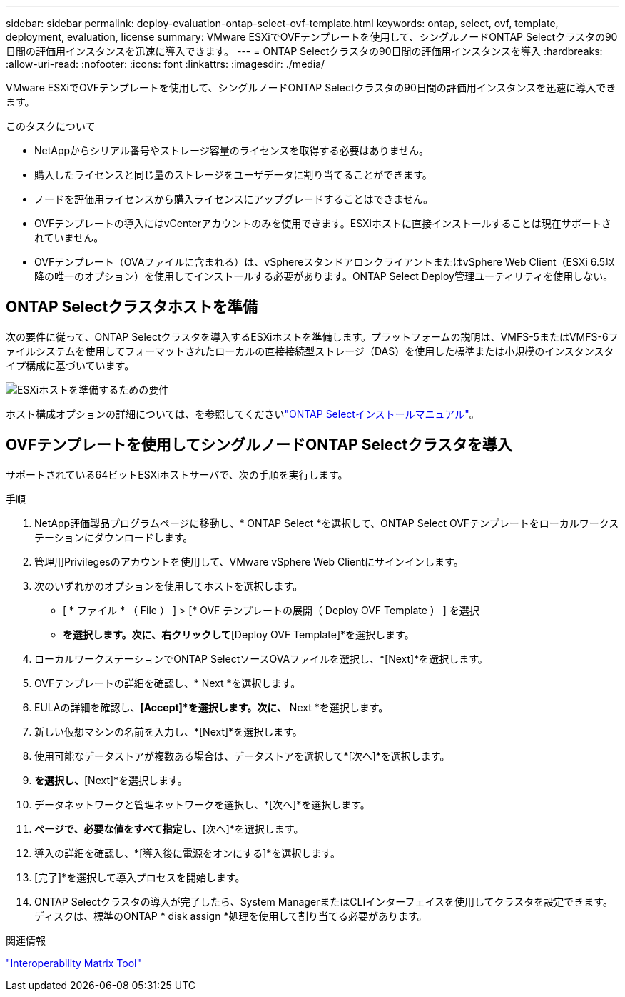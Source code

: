 ---
sidebar: sidebar 
permalink: deploy-evaluation-ontap-select-ovf-template.html 
keywords: ontap, select, ovf, template, deployment, evaluation, license 
summary: VMware ESXiでOVFテンプレートを使用して、シングルノードONTAP Selectクラスタの90日間の評価用インスタンスを迅速に導入できます。 
---
= ONTAP Selectクラスタの90日間の評価用インスタンスを導入
:hardbreaks:
:allow-uri-read: 
:nofooter: 
:icons: font
:linkattrs: 
:imagesdir: ./media/


[role="lead"]
VMware ESXiでOVFテンプレートを使用して、シングルノードONTAP Selectクラスタの90日間の評価用インスタンスを迅速に導入できます。

.このタスクについて
* NetAppからシリアル番号やストレージ容量のライセンスを取得する必要はありません。
* 購入したライセンスと同じ量のストレージをユーザデータに割り当てることができます。
* ノードを評価用ライセンスから購入ライセンスにアップグレードすることはできません。
* OVFテンプレートの導入にはvCenterアカウントのみを使用できます。ESXiホストに直接インストールすることは現在サポートされていません。
* OVFテンプレート（OVAファイルに含まれる）は、vSphereスタンドアロンクライアントまたはvSphere Web Client（ESXi 6.5以降の唯一のオプション）を使用してインストールする必要があります。ONTAP Select Deploy管理ユーティリティを使用しない。




== ONTAP Selectクラスタホストを準備

次の要件に従って、ONTAP Selectクラスタを導入するESXiホストを準備します。プラットフォームの説明は、VMFS-5またはVMFS-6ファイルシステムを使用してフォーマットされたローカルの直接接続型ストレージ（DAS）を使用した標準または小規模のインスタンスタイプ構成に基づいています。

image:prepare_ESXi_host_requirements.png["ESXiホストを準備するための要件"]

ホスト構成オプションの詳細については、を参照してくださいlink:reference_chk_host_prep.html["ONTAP Selectインストールマニュアル"]。



== OVFテンプレートを使用してシングルノードONTAP Selectクラスタを導入

サポートされている64ビットESXiホストサーバで、次の手順を実行します。

.手順
. NetApp評価製品プログラムページに移動し、* ONTAP Select *を選択して、ONTAP Select OVFテンプレートをローカルワークステーションにダウンロードします。
. 管理用Privilegesのアカウントを使用して、VMware vSphere Web Clientにサインインします。
. 次のいずれかのオプションを使用してホストを選択します。
+
** [ * ファイル * （ File ） ] > [* OVF テンプレートの展開（ Deploy OVF Template ） ] を選択
** [Datacenter]*を選択します。次に、右クリックして*[Deploy OVF Template]*を選択します。


. ローカルワークステーションでONTAP SelectソースOVAファイルを選択し、*[Next]*を選択します。
. OVFテンプレートの詳細を確認し、* Next *を選択します。
. EULAの詳細を確認し、*[Accept]*を選択します。次に、* Next *を選択します。
. 新しい仮想マシンの名前を入力し、*[Next]*を選択します。
. 使用可能なデータストアが複数ある場合は、データストアを選択して*[次へ]*を選択します。
. [Thick Provision Lazy Zeroed]*を選択し、*[Next]*を選択します。
. データネットワークと管理ネットワークを選択し、*[次へ]*を選択します。
. [プロパティ]*ページで、必要な値をすべて指定し、*[次へ]*を選択します。
. 導入の詳細を確認し、*[導入後に電源をオンにする]*を選択します。
. [完了]*を選択して導入プロセスを開始します。
. ONTAP Selectクラスタの導入が完了したら、System ManagerまたはCLIインターフェイスを使用してクラスタを設定できます。ディスクは、標準のONTAP * disk assign *処理を使用して割り当てる必要があります。


.関連情報
link:http://mysupport.netapp.com/matrix["Interoperability Matrix Tool"^]
